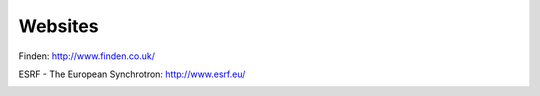 Websites
--------
Finden: http://www.finden.co.uk/

.. image:: images/Findenlogo.jpg 
	
ESRF - The European Synchrotron: http://www.esrf.eu/

.. image:: images/ESRF.jpg
	:scale: 15 %